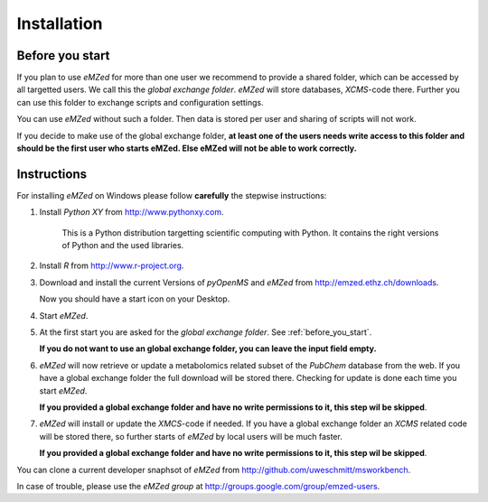 Installation
============


.. _before_you_start:

Before you start
~~~~~~~~~~~~~~~~

If you plan to use *eMZed* for more than one user we recommend to provide a
shared folder, which can be accessed by all targetted users. We call this the
*global exchange folder*.  *eMZed* will store databases, *XCMS*-code there.
Further you can use this folder to exchange scripts and configuration settings.

You can use *eMZed* without such a folder. Then data is stored per user and
sharing of scripts will not work.

If you decide to make use of the global exchange folder,
**at least one of the users needs write access to this folder and should be the
first user who starts eMZed. Else eMZed will not be able to work correctly.**



Instructions
~~~~~~~~~~~~

For installing *eMZed* on Windows please follow **carefully** the stepwise instructions:

1. Install *Python XY* from http://www.pythonxy.com. 
    
    This is a Python
    distribution targetting scientific computing with Python. It contains the
    right versions of Python and the used libraries.

2. Install *R* from http://www.r-project.org. 

3. Download and install the current Versions of *pyOpenMS* and *eMZed* from http://emzed.ethz.ch/downloads.

   Now you should have a start icon on your Desktop.

4. Start *eMZed*.

5. At the first start you are asked for the *global exchange folder*. 
   See :ref:`before_you_start`.

   **If you do not want to use an global exchange folder, you can leave the input field empty.**

6. *eMZed* will now retrieve or update a metabolomics related subset of the *PubChem* database 
   from the web.
   If you have a global exchange folder the full download will be stored there.
   Checking for update is done each time you start *eMZed*.

   **If you provided a global exchange folder and have no write permissions to it, this step wil be skipped**.


7. *eMZed* will install or update the *XMCS*-code if needed. If you have a global exchange folder
   an *XCMS* related code will be stored there, so further starts of *eMZed*  by local users
   will be much faster.

   **If you provided a global exchange folder and have no write permissions to it, this step wil be skipped**.



You can clone a  current developer snaphsot of *eMZed* from http://github.com/uweschmitt/msworkbench.


In case of trouble, please use the *eMZed group* at http://groups.google.com/group/emzed-users.



  

 


